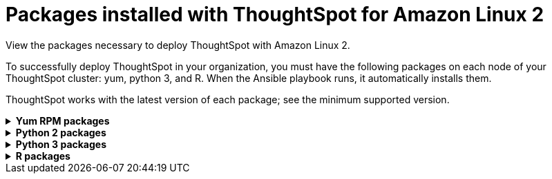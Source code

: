 = Packages installed with ThoughtSpot for Amazon Linux 2
:last_updated: 6/11/2020

View the packages necessary to deploy ThoughtSpot with Amazon Linux 2.

To successfully deploy ThoughtSpot in your organization, you must have the following packages on each node of your ThoughtSpot cluster: yum, python 3, and R.
When the Ansible playbook runs, it automatically installs them.

ThoughtSpot works with the latest version of each package;
see the minimum supported version.

[#yum]
++++
<details id="yum">
<summary><strong>Yum RPM packages</strong></summary>
<table>
<tr><th>Yum Package</th><th>Minimum version</th></tr>
<tr><td><code>aide</code></td><td>0.15.1-13.el7</td></tr>
<tr><td><code>alsa-lib</code></td><td>1.1.8-1.el7</td></tr>
<tr><td><code>amcheck_next95</code></td><td>1.5-1.rhel7</td></tr>
<tr><td><code>arp-scan</code></td><td>1.9.2-1.el7</td></tr>
<tr><td><code>atk</code></td><td>2.28.1-2.el7</td></tr>
<tr><td><code>atop</code></td><td>2.4.0-4.el7</td></tr>
<tr><td><code>azure-cli</code></td><td>2.7.0-1.el7</td></tr>
<tr><td><code>bash</code></td><td>4.2.46-34.el7</td></tr>
<tr><td><code>bind-utils</code></td><td>32:9.11.4-16.P2.el7_8.6</td></tr>
<tr><td><code>btrfs-progs</code></td><td>4.9.1-1.el7</td></tr>
<tr><td><code>chromium</code></td><td>81.0.4044.138-1.el7</td></tr>
<tr><td><code>cifs-utils</code></td><td>6.2-10.el7</td></tr>
<tr><td><code>cloud-init</code></td><td>18.5-6.el7</td></tr>
<tr><td><code>coreutils</code></td><td>8.22-24.el7</td></tr>
<tr><td><code>cryptsetup</code></td><td>2.0.3-6.el7</td></tr>
<tr><td><code>cups-libs</code></td><td>1:1.6.3-43.el7</td></tr>
<tr><td><code>curl</code></td><td>7.29.0-57.el7</td></tr>
<tr><td><code>cyrus-sasl-devel</code></td><td>2.1.26-23.el7</td></tr>
<tr><td><code>cyrus-sasl-plain</code></td><td>2.1.26-23.el7</td></tr>
<tr><td><code>cyrus-sasl</code></td><td>2.1.26-23.el7</td></tr>
<tr><td><code>dkms</code></td><td>2.8.1-4.20200214git5ca628c.el7</td></tr>
<tr><td><code>dmidecode</code></td><td>1:3.2-3.el7</td></tr>
<tr><td><code>dos2unix</code></td><td>6.0.3-7.el7</td></tr>
<tr><td><code>dracut</code></td><td>033-568.el7</td></tr>
<tr><td><code>dstat</code></td><td>0.7.2-12.el7</td></tr>
<tr><td><code>e2fsprogs</code></td><td>1.42.9-17.el7</td></tr>
<tr><td><code>ethtool</code></td><td>2:4.8-10.el7</td></tr>
<tr><td><code>exfat-utils</code></td><td>1.2.7-1.el7.nux</td></tr>
<tr><td><code>fio</code></td><td>3.7-1.el7</td></tr>
<tr><td><code>ftp</code></td><td>0.17-67.el7</td></tr>
<tr><td><code>fuse-exfat</code></td><td>1.2.7-1.el7.nux</td></tr>
<tr><td><code>gcc</code></td><td>4.8.5-39.el7</td></tr>
<tr><td><code>gcc</code></td><td>4.8.5-39.el7</td></tr>
<tr><td><code>GConf2</code></td><td>3.2.6-8.el7</td></tr>
<tr><td><code>gdb</code></td><td>7.6.1-119.el7</td></tr>
<tr><td><code>gdisk</code></td><td>0.8.10-3.el7</td></tr>
<tr><td><code>git</code></td><td>1.8.3.1-23.el7_8</td></tr>
<tr><td><code>glib2</code></td><td>2.56.1-5.el7</td></tr>
<tr><td><code>glibc-devel</code></td><td>2.17-307.el7.1</td></tr>
<tr><td><code>gnu-free-fonts-common</code></td><td>20120503-8.el7</td></tr>
<tr><td><code>google-cloud-sdk</code></td><td>295.0.0-1</td></tr>
<tr><td><code>graphviz</code></td><td>2.30.1-21.el7</td></tr>
<tr><td><code>grub2</code></td><td>1:2.02-0.81.el7</td></tr>
<tr><td><code>gtk3</code></td><td>3.22.30-5.el7</td></tr>
<tr><td><code>hdparm</code></td><td>9.43-5.el7</td></tr>
<tr><td><code>htop</code></td><td>2.2.0-3.el7</td></tr>
<tr><td><code>http-parser</code></td><td>2.7.1-8.el7_7.2</td></tr>
<tr><td><code>httpd-tools</code></td><td>2.4.6-93.el7</td></tr>
<tr><td><code>ipa-gothic-fonts</code></td><td>003.03-5.el7</td></tr>
<tr><td><code>iperf3</code></td><td>3.1.7-2.el7</td></tr>
<tr><td><code>ipmitool</code></td><td>1.8.18-9.el7_7</td></tr>
<tr><td><code>krb5-workstation</code></td><td>1.15.1-46.el7</td></tr>
<tr><td><code>ledmon</code></td><td>0.92-1.el7</td></tr>
<tr><td><code>libcap</code></td><td>2.22-11.el7</td></tr>
<tr><td><code>libcurl-devel</code></td><td>7.29.0-57.el7</td></tr>
<tr><td><code>libffi-devel</code></td><td>3.0.13-19.el7</td></tr>
<tr><td><code>libXcomposite</code></td><td>0.4.4-4.1.el7</td></tr>
<tr><td><code>libXcursor</code></td><td>1.1.15-1.el7</td></tr>
<tr><td><code>libXdamage</code></td><td>1.1.4-4.1.el7</td></tr>
<tr><td><code>libXext</code></td><td>1.3.3-3.el7</td></tr>
<tr><td><code>libXi</code></td><td>1.7.9-1.el7</td></tr>
<tr><td><code>libxml2-devel</code></td><td>2.9.1-6.el7.4</td></tr>
<tr><td><code>libXrandr</code></td><td>1.5.1-2.el7</td></tr>
<tr><td><code>libXScrnSaver</code></td><td>1.2.2-6.1.el7</td></tr>
<tr><td><code>libXtst</code></td><td>1.2.3-1.el7</td></tr>
<tr><td><code>lsof</code></td><td>4.87-6.el7</td></tr>
<tr><td><code>lsscsi</code></td><td>0.27-6.el7</td></tr>
<tr><td><code>lynx</code></td><td>2.8.8-0.3.dev15.el7</td></tr>
<tr><td><code>mailx</code></td><td>12.5-19.el7</td></tr>
<tr><td><code>mcelog</code></td><td>3:144-10.94d853b2ea81.el7</td></tr>
<tr><td><code>memtest86+</code></td><td>5.01-2.el7</td></tr>
<tr><td><code>mtr</code></td><td>2:0.85-7.el7</td></tr>
<tr><td><code>mutt</code></td><td>5:1.5.21-29.el7</td></tr>
<tr><td><code>nano</code></td><td>2.3.1-10.el7</td></tr>
<tr><td><code>net-tools</code></td><td>2.0-0.25.20131004git.el7</td></tr>
<tr><td><code>nfs-utils</code></td><td>1:1.3.0-0.66.el7</td></tr>
<tr><td><code>nmap</code></td><td>2:6.40-19.el7</td></tr>
<tr><td><code>ntfs-3g</code></td><td>2:2017.3.23-11.el7</td></tr>
<tr><td><code>ntfsprogs</code></td><td>2:2017.3.23-11.el7</td></tr>
<tr><td><code>ntp</code></td><td>4.2.6p5-29.el7</td></tr>
<tr><td><code>open-vm-tools</code></td><td>10.3.10-2.el7_8.1</td></tr>
<tr><td><code>openldap-clients</code></td><td>2.4.44-21.el7_6</td></tr>
<tr><td><code>openldap-clients</code></td><td>2.4.44-21.el7_6</td></tr>
<tr><td><code>openldap-devel</code></td><td>2.4.44-21.el7_6</td></tr>
<tr><td><code>openssh-clients</code></td><td>7.4p1-21.el7</td></tr>
<tr><td><code>openssh</code></td><td>7.4p1-21.el7</td></tr>
<tr><td><code>openssl-devel</code></td><td>1:1.0.2k-19.el7</td></tr>
<tr><td><code>openssl-devel</code></td><td>1:1.0.2k-19.el7</td></tr>
<tr><td><code>pango</code></td><td>1.42.4-4.el7_7</td></tr>
<tr><td><code>parted</code></td><td>3.1-32.el7</td></tr>
<tr><td><code>perf</code></td><td>3.10.0-1127.10.1.el7</td></tr>
<tr><td><code>pigz</code></td><td>2.3.4-1.el7</td></tr>
<tr><td><code>postfix</code></td><td>2:2.10.1-9.el7</td></tr>
<tr><td><code>postgresql95-contrib</code></td><td>9.5.22-1PGDG.rhel7</td></tr>
<tr><td><code>postgresql95-devel</code></td><td>9.5.22-1PGDG.rhel7</td></tr>
<tr><td><code>postgresql95-libs</code></td><td>9.5.22-1PGDG.rhel7</td></tr>
<tr><td><code>postgresql95-server</code></td><td>9.5.22-1PGDG.rhel7</td></tr>
<tr><td><code>psmisc</code></td><td>22.20-16.el7</td></tr>
<tr><td><code>pssh</code></td><td>2.3.1-7.el7.nux</td></tr>
<tr><td><code>pv</code></td><td>1.4.6-1.el7</td></tr>
<tr><td><code>pystache</code></td><td>0.5.3-2.el7</td></tr>
<tr><td><code>python-daemon</code></td><td>1.6-4.el7</td></tr>
<tr><td><code>python-devel</code></td><td>2.7.5-88.el7</td></tr>
<tr><td><code>python-psycopg2</code></td><td>2.7.5-1.rhel7</td></tr>
<tr><td><code>python2-cryptography</code></td><td>1.7.2-2.el7</td></tr>
<tr><td><code>python2-pip</code></td><td>8.1.2-12.el7</td></tr>
<tr><td><code>python2-pyasn1</code></td><td>0.1.9-7.el7</td></tr>
<tr><td><code>python3-devel</code></td><td>3.6.8-13.el7. Note that you cannot use python3 version 3.7.0 or later.</td></tr>
<tr><td><code>python3-rpm-macros</code></td><td>3-32.el7. Note that you cannot use python3 version 3.7.0 or later.</td></tr>
<tr><td><code>python3</code></td><td>3.6.8-13.el7. Note that you cannot use python3 version 3.7.0 or later.</td></tr>
<tr><td><code>R-devel</code></td><td>3.6.0-1.el7</td></tr>
<tr><td><code>R</code></td><td>3.6.0-1.el7</td></tr>
<tr><td><code>realmd</code></td><td>0.16.1-11.el7</td></tr>
<tr><td><code>redhat-lsb</code></td><td>4.1-27.el7</td></tr>
<tr><td><code>redis</code></td><td>3.2.12-2.el7</td></tr>
<tr><td><code>rsyslog</code></td><td>8.24.0-52.el7</td></tr>
<tr><td><code>samba-client</code></td><td>4.10.4-11.el7_8</td></tr>
<tr><td><code>samba-common-tools</code></td><td>4.10.4-11.el7_8</td></tr>
<tr><td><code>screen</code></td><td>4.1.0-0.25.20120314git3c2946.el7</td></tr>
<tr><td><code>sg3_utils</code></td><td>1:1.37-19.el7</td></tr>
<tr><td><code>smartmontools</code></td><td>1:7.0-2.el7</td></tr>
<tr><td><code>snappy-devel</code></td><td>1.1.0-3.el7</td></tr>
<tr><td><code>sssd</code></td><td>1.16.4-37.el7_8.3</td></tr>
<tr><td><code>strace</code></td><td>4.24-4.el7</td></tr>
<tr><td><code>strongswan</code></td><td>5.7.2-1.el7</td></tr>
<tr><td><code>sysstat</code></td><td>10.1.5-19.el7</td></tr>
<tr><td><code>systemd-networkd</code></td><td>219-73.el7_8.6</td></tr>
<tr><td><code>systemd-resolved</code></td><td>219-73.el7_8.6</td></tr>
<tr><td><code>systemd</code></td><td>219-73.el7_8.6</td></tr>
<tr><td><code>tcpdump</code></td><td>14:4.9.2-4.el7_7.1</td></tr>
<tr><td><code>telnet</code></td><td>1:0.17-65.el7_8</td></tr>
<tr><td><code>tinyproxy</code></td><td>1.8.3-2.el7</td></tr>
<tr><td><code>tmux</code></td><td>1.8-4.el7</td></tr>
<tr><td><code>traceroute</code></td><td>3:2.0.22-2.el7</td></tr>
<tr><td><code>unzip</code></td><td>6.0-21.el7</td></tr>
<tr><td><code>util-linux</code></td><td>2.23.2-63.el7</td></tr>
<tr><td><code>uuid</code></td><td>1.6.2-26.el7</td></tr>
<tr><td><code>veritysetup</code></td><td>2.0.3-6.el7</td></tr>
<tr><td><code>vim-common</code></td><td>2:7.4.629-6.el7</td></tr>
<tr><td><code>vim-enhanced</code></td><td>2:7.4.629-6.el7</td></tr>
<tr><td><code>vim-filesystem</code></td><td>2:7.4.629-6.el7</td></tr>
<tr><td><code>vim-minimal</code></td><td>2:7.4.629-6.el7</td></tr>
<tr><td><code>vnstat</code></td><td>1.15-2.el7</td></tr>
<tr><td><code>w3m</code></td><td>0.5.3-45.git20190105.el7</td></tr>
<tr><td><code>WALinuxAgent</code></td><td>2.0.18-1.el7</td></tr>
<tr><td><code>wget</code></td><td>1.14-18.el7_6.1</td></tr>
<tr><td><code>xfsprogs</code></td><td>4.5.0-20.el7</td></tr>
<tr><td><code>xorg-x11-font-utils</code></td><td>1:7.5-21.el7</td></tr>
<tr><td><code>xorg-x11-fonts-100dpi</code></td><td>7.5-9.el7</td></tr>
<tr><td><code>xorg-x11-fonts-75dpi</code></td><td>7.5-9.el7</td></tr>
<tr><td><code>xorg-x11-fonts-cyrillic</code></td><td>7.5-9.el7</td></tr>
<tr><td><code>xorg-x11-fonts-misc</code></td><td>7.5-9.el7</td></tr>
<tr><td><code>xorg-x11-fonts-Type1</code></td><td>7.5-9.el7</td></tr>
<tr><td><code>yum-plugin-versionlock</code></td><td>1.1.31-54.el7_8</td></tr>
<tr><td><code>zip</code></td><td>3.0-11.el7</td></tr>
<tr><td><code>zsh</code></td><td>5.0.2-34.el7_8.2</td></tr>
</table>
</details>
++++

[#pip2]
++++
<details id="pip2">
<summary><strong>Python 2 packages</strong></summary>
<table>
<tr><th>Python 2 package</th><th>Version</th></tr>
<tr><td><code>setuptools</code></td><td>27.1.2</td></tr>
<tr><td><code>aws-cfn-bootstrap</code></td><td>1.4.post31</td></tr>
<tr><td><code>awscli</code></td><td>1.11.105</td></tr>
<tr><td><code>boto3</code></td><td>1.7.50</td></tr>
<tr><td><code>category-encoders</code></td><td>1.3.0</td></tr>
<tr><td><code>cffi</code></td><td>1.11.5</td></tr>
<tr><td><code>configobj</code></td><td>5.0.6</td></tr>
<tr><td><code>crypto</code></td><td>1.4.1</td></tr>
<tr><td><code>cryptography</code></td><td>2.3.1</td></tr>
<tr><td><code>openpyxl</code></td><td>2.6.3</td></tr>
<tr><td><code>csvkit</code></td><td>1.0.3</td></tr>
<tr><td><code>git+https://github.com/thoughtspot/Diamond.git</code></td></tr>
<tr><td><code>egnyte</code></td><td>0.5.3</td></tr>
<tr><td><code>enum34</code></td><td>1.1.6</td></tr>
<tr><td><code>eventlet</code></td><td>0.19.0</td></tr>
<tr><td><code>Flask</code></td><td>1.0.2</td></tr>
<tr><td><code>fping</code></td><td>0.0.1a2</td></tr>
<tr><td><code>greenlet</code></td><td>0.4.9</td></tr>
<tr><td><code>idna</code></td><td>2.5</td></tr>
<tr><td><code>influxdb</code></td><td>4.1.1</td></tr>
<tr><td><code>ipaddress</code></td><td>1.0.16</td></tr>
<tr><td><code>ipython</code></td><td>4.2.0</td></tr>
<tr><td><code>matplotlib</code></td><td>2.2.3</td></tr>
<tr><td><code>ndg-httpsclient</code></td><td>0.4.0</td></tr>
<tr><td><code>numpy</code></td><td>1.14.5</td></tr>
<tr><td><code>pandas</code></td><td>0.23.4</td></tr>
<tr><td><code>paramiko</code></td><td>2.4.1</td></tr>
<tr><td><code>pexpect</code></td><td>4.1.0</td></tr>
<tr><td><code>pika</code></td><td>0.10.0</td></tr>
<tr><td><code>psutil</code></td><td>4.2.0</td></tr>
<tr><td><code>psycopg2</code></td><td>2.7.1</td></tr>
<tr><td><code>pyasn1</code></td><td>0.4.1</td></tr>
<tr><td><code>pycparser</code></td><td>2.14</td></tr>
<tr><td><code>pycrypto</code></td><td>2.6.1</td></tr>
<tr><td><code>pydot</code></td><td>1.4.1</td></tr>
<tr><td><code>pyOpenSSL</code></td><td>17.1.0</td></tr>
<tr><td><code>python-gflags</code></td><td>3.0.5</td></tr>
<tr><td><code>python-ldap</code></td><td>2.4.25</td></tr>
<tr><td><code>pytz</code></td><td>2016.4</td></tr>
<tr><td><code>requests</code></td><td>2.17.0</td></tr>
<tr><td><code>rsa</code></td><td>3.4.2</td></tr>
<tr><td><code>scipy</code></td><td>1.0.0</td></tr>
<tr><td><code>six</code></td><td>1.10.0</td></tr>
<tr><td><code>scikit-learn</code></td><td>0.19.1</td></tr>
<tr><td><code>statsmodels</code></td><td>0.10.2</td></tr>
<tr><td><code>toml</code></td><td>0.10.0</td></tr>
<tr><td><code>xgboost</code></td><td>0.72.1</td></tr>
<tr><td><code>ansible</code></td><td>2.7.7</td></tr>
<tr><td><code>mock</code></td><td>3.0.5</td></tr>
<tr><td><code>kiwisolver</code></td><td>1.1.0</td></tr>
</table>
</details>
++++

[#pip3]
++++
<details id="pip3">
<summary><strong>Python 3 packages</strong></summary>
<table>
<tr><th>Python 3 package</th><th>Version</th></tr>
<tr><td><code>agate-dbf</code></td><td>0.2.1</td></tr>
<tr><td><code>agate-excel</code></td><td>0.2.3</td></tr>
<tr><td><code>agate-sql</code></td><td>0.5.4</td></tr>
<tr><td><code>agate</code></td><td>1.6.1</td></tr>
<tr><td><code>ansible</code></td><td>2.8.5</td></tr>
<tr><td><code>asn1crypto</code></td><td>0.24.0</td></tr>
<tr><td><code>awscli</code></td><td>1.16.239</td></tr>
<tr><td><code>Babel</code></td><td>2.7.0</td></tr>
<tr><td><code>backcall</code></td><td>0.1.0</td></tr>
<tr><td><code>bcrypt</code></td><td>3.1.7</td></tr>
<tr><td><code>boto3</code></td><td>1.9.229</td></tr>
<tr><td><code>botocore</code></td><td>1.12.229</td></tr>
<tr><td><code>category-encoders</code></td><td>2.0.0</td></tr>
<tr><td><code>certifi</code></td><td>2019.9.11</td></tr>
<tr><td><code>cffi</code></td><td>1.12.3</td></tr>
<tr><td><code>chardet</code></td><td>3.0.4</td></tr>
<tr><td><code>Click</code></td><td>7.0</td></tr>
<tr><td><code>colorama</code></td><td>0.3.9</td></tr>
<tr><td><code>configobj</code></td><td>5.0.6</td></tr>
<tr><td><code>crypto</code></td><td>1.4.1</td></tr>
<tr><td><code>cryptography</code></td><td>2.7</td></tr>
<tr><td><code>csvkit</code></td><td>1.0.4</td></tr>
<tr><td><code>cycler</code></td><td>0.10.0</td></tr>
<tr><td><code>dbfread</code></td><td>2.0.7</td></tr>
<tr><td><code>decorator</code></td><td>4.4.0</td></tr>
<tr><td><code>dnspython</code></td><td>1.16.0</td></tr>
<tr><td><code>docutils</code></td><td>0.15.2</td></tr>
<tr><td><code>egnyte</code></td><td>0.5.3</td></tr>
<tr><td><code>enum34</code></td><td>1.1.6</td></tr>
<tr><td><code>et-xmlfile</code></td><td>1.0.1</td></tr>
<tr><td><code>eventlet</code></td><td>0.19.0</td></tr>
<tr><td><code>Flask</code></td><td>1.1.1</td></tr>
<tr><td><code>fping</code></td><td>0.0.1a2</td></tr>
<tr><td><code>future</code></td><td>0.17.1</td></tr>
<tr><td><code>greenlet</code></td><td>0.4.15</td></tr>
<tr><td><code>idna</code></td><td>2.8</td></tr>
<tr><td><code>influxdb</code></td><td>5.2.3</td></tr>
<tr><td><code>ipaddress</code></td><td>1.0.22</td></tr>
<tr><td><code>ipython-genutils</code></td><td>0.2.0</td></tr>
<tr><td><code>ipython</code></td><td>7.8.0</td></tr>
<tr><td><code>isodate</code></td><td>0.6.0</td></tr>
<tr><td><code>itsdangerous</code></td><td>1.1.0</td></tr>
<tr><td><code>jdcal</code></td><td>1.4.1</td></tr>
<tr><td><code>jedi</code></td><td>0.15.1</td></tr>
<tr><td><code>Jinja2</code></td><td>2.10.1</td></tr>
<tr><td><code>jmespath</code></td><td>0.9.4</td></tr>
<tr><td><code>joblib</code></td><td>0.13.2</td></tr>
<tr><td><code>kiwisolver</code></td><td>1.1.0</td></tr>
<tr><td><code>leather</code></td><td>0.3.3</td></tr>
<tr><td><code>MarkupSafe</code></td><td>1.1.1</td></tr>
<tr><td><code>matplotlib</code></td><td>3.1.1</td></tr>
<tr><td><code>monotonic</code></td><td>1.5</td></tr>
<tr><td><code>Naked</code></td><td>0.1.31</td></tr>
<tr><td><code>ndg-httpsclient</code></td><td>0.5.1</td></tr>
<tr><td><code>netaddr</code></td><td>0.7.19</td></tr>
<tr><td><code>numpy</code></td><td>1.17.2</td></tr>
<tr><td><code>openpyxl</code></td><td>2.6.3</td></tr>
<tr><td><code>pandas</code></td><td>0.25.1</td></tr>
<tr><td><code>paramiko</code></td><td>2.6.0</td></tr>
<tr><td><code>parsedatetime</code></td><td>2.4</td></tr>
<tr><td><code>parso</code></td><td>0.5.1</td></tr>
<tr><td><code>patsy</code></td><td>0.5.1</td></tr>
<tr><td><code>pexpect</code></td><td>4.7.0</td></tr>
<tr><td><code>pickleshare</code></td><td>0.7.5</td></tr>
<tr><td><code>pika</code></td><td>1.1.0</td></tr>
<tr><td><code>prompt-toolkit</code></td><td>2.0.9</td></tr>
<tr><td><code>psutil</code></td><td>5.6.3</td></tr>
<tr><td><code>psycopg2</code></td><td>2.8.3</td></tr>
<tr><td><code>ptyprocess</code></td><td>0.6.0</td></tr>
<tr><td><code>pyasn1-modules</code></td><td>0.2.6</td></tr>
<tr><td><code>pyasn1</code></td><td>0.4.7</td></tr>
<tr><td><code>pycparser</code></td><td>2.19</td></tr>
<tr><td><code>pycrypto</code></td><td>2.6.1</td></tr>
<tr><td><code>pydot</code></td><td>1.4.1</td></tr>
<tr><td><code>Pygments</code></td><td>2.4.2</td></tr>
<tr><td><code>PyNaCl</code></td><td>1.3.0</td></tr>
<tr><td><code>pyOpenSSL</code></td><td>19.0.0</td></tr>
<tr><td><code>pyparsing</code></td><td>2.4.2</td></tr>
<tr><td><code>python-dateutil</code></td><td>2.8.0</td></tr>
<tr><td><code>python-gflags</code></td><td>3.1.2</td></tr>
<tr><td><code>python-ldap</code></td><td>3.2.0</td></tr>
<tr><td><code>python-slugify</code></td><td>3.0.3</td></tr>
<tr><td><code>pytimeparse</code></td><td>1.1.8</td></tr>
<tr><td><code>pytz</code></td><td>2019.2</td></tr>
<tr><td><code>PyYAML</code></td><td>5.1.2</td></tr>
<tr><td><code>requests</code></td><td>2.22.0</td></tr>
<tr><td><code>rsa</code></td><td>3.4.2</td></tr>
<tr><td><code>s3transfer</code></td><td>0.2.1</td></tr>
<tr><td><code>scikit-learn</code></td><td>0.21.3</td></tr>
<tr><td><code>scipy</code></td><td>1.3.1</td></tr>
<tr><td><code>shellescape</code></td><td>3.4.1</td></tr>
<tr><td><code>six</code></td><td>1.12.0</td></tr>
<tr><td><code>SQLAlchemy</code></td><td>1.3.8</td></tr>
<tr><td><code>statsmodels</code></td><td>0.10.1</td></tr>
<tr><td><code>text-unidecode</code></td><td>1.2</td></tr>
<tr><td><code>toml</code></td><td>0.10.0</td></tr>
<tr><td><code>traitlets</code></td><td>4.3.2</td></tr>
<tr><td><code>urllib3</code></td><td>1.25.3</td></tr>
<tr><td><code>wcwidth</code></td><td>0.1.7</td></tr>
<tr><td><code>Werkzeug</code></td><td>0.15.6</td></tr>
<tr><td><code>xgboost</code></td><td>0.90</td></tr>
<tr><td><code>xlrd</code></td><td>1.2.0</td></tr>
</table>
</details>
<details id="r">
<summary><strong>R packages</strong></summary>
<table>
<tr><th>R package</th><th>Minimum version</th></tr>
<tr><td><code>broom</code></td><td>0.5.6</td></tr>
<tr><td><code>EnvStats</code></td><td>2.3.1</td></tr>
<tr><td><code>forecast</code></td><td>8.12</td></tr>
<tr><td><code>ggplot2</code></td><td>3.3.1</td></tr>
<tr><td><code>ggpubr</code></td><td>0.3.0</td></tr>
<tr><td><code>import</code></td><td>1.1.0</td></tr>
<tr><td><code>lubridate</code></td><td>1.7.9</td></tr>
<tr><td><code>magrittr</code></td><td>1.5</td></tr>
<tr><td><code>padr</code></td><td>0.5.2</td></tr>
<tr><td><code>timetk</code></td><td>2.0.0</td></tr>
<tr><td><code>tseries</code></td><td>0.10.47</td></tr>
<tr><td><code>Rserve</code></td><td>1.7.3.1</td></tr>
<tr><td><code>xts</code></td><td>0.12.0</td></tr>
</table>
</details>
++++

